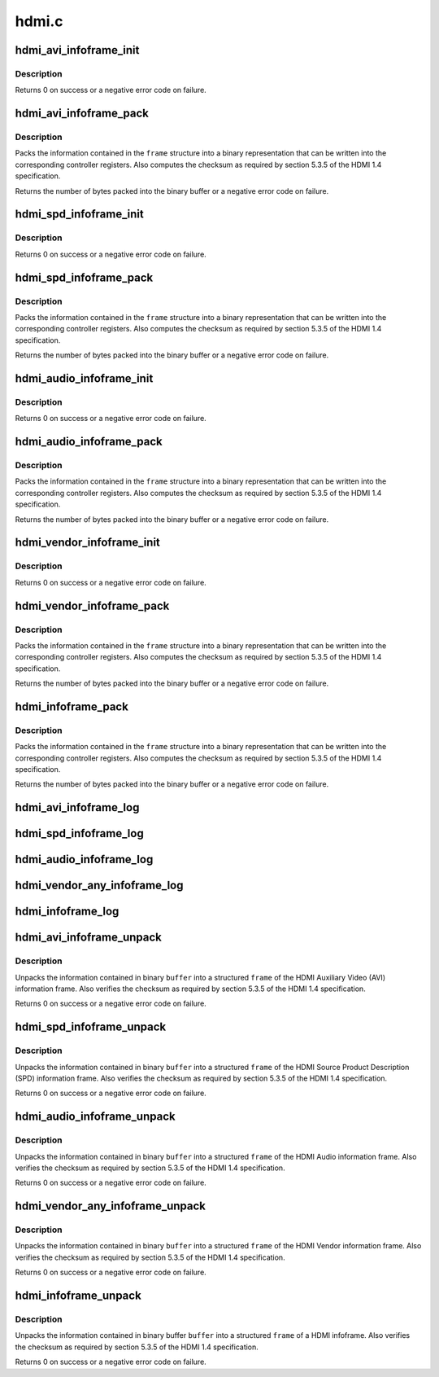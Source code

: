 .. -*- coding: utf-8; mode: rst -*-

======
hdmi.c
======

.. _`hdmi_avi_infoframe_init`:

hdmi_avi_infoframe_init
=======================

.. c:function:: int hdmi_avi_infoframe_init (struct hdmi_avi_infoframe *frame)

    initialize an HDMI AVI infoframe

    :param struct hdmi_avi_infoframe \*frame:
        HDMI AVI infoframe


.. _`hdmi_avi_infoframe_init.description`:

Description
-----------

Returns 0 on success or a negative error code on failure.


.. _`hdmi_avi_infoframe_pack`:

hdmi_avi_infoframe_pack
=======================

.. c:function:: ssize_t hdmi_avi_infoframe_pack (struct hdmi_avi_infoframe *frame, void *buffer, size_t size)

    write HDMI AVI infoframe to binary buffer

    :param struct hdmi_avi_infoframe \*frame:
        HDMI AVI infoframe

    :param void \*buffer:
        destination buffer

    :param size_t size:
        size of buffer


.. _`hdmi_avi_infoframe_pack.description`:

Description
-----------

Packs the information contained in the ``frame`` structure into a binary
representation that can be written into the corresponding controller
registers. Also computes the checksum as required by section 5.3.5 of
the HDMI 1.4 specification.

Returns the number of bytes packed into the binary buffer or a negative
error code on failure.


.. _`hdmi_spd_infoframe_init`:

hdmi_spd_infoframe_init
=======================

.. c:function:: int hdmi_spd_infoframe_init (struct hdmi_spd_infoframe *frame, const char *vendor, const char *product)

    initialize an HDMI SPD infoframe

    :param struct hdmi_spd_infoframe \*frame:
        HDMI SPD infoframe

    :param const char \*vendor:
        vendor string

    :param const char \*product:
        product string


.. _`hdmi_spd_infoframe_init.description`:

Description
-----------

Returns 0 on success or a negative error code on failure.


.. _`hdmi_spd_infoframe_pack`:

hdmi_spd_infoframe_pack
=======================

.. c:function:: ssize_t hdmi_spd_infoframe_pack (struct hdmi_spd_infoframe *frame, void *buffer, size_t size)

    write HDMI SPD infoframe to binary buffer

    :param struct hdmi_spd_infoframe \*frame:
        HDMI SPD infoframe

    :param void \*buffer:
        destination buffer

    :param size_t size:
        size of buffer


.. _`hdmi_spd_infoframe_pack.description`:

Description
-----------

Packs the information contained in the ``frame`` structure into a binary
representation that can be written into the corresponding controller
registers. Also computes the checksum as required by section 5.3.5 of
the HDMI 1.4 specification.

Returns the number of bytes packed into the binary buffer or a negative
error code on failure.


.. _`hdmi_audio_infoframe_init`:

hdmi_audio_infoframe_init
=========================

.. c:function:: int hdmi_audio_infoframe_init (struct hdmi_audio_infoframe *frame)

    initialize an HDMI audio infoframe

    :param struct hdmi_audio_infoframe \*frame:
        HDMI audio infoframe


.. _`hdmi_audio_infoframe_init.description`:

Description
-----------

Returns 0 on success or a negative error code on failure.


.. _`hdmi_audio_infoframe_pack`:

hdmi_audio_infoframe_pack
=========================

.. c:function:: ssize_t hdmi_audio_infoframe_pack (struct hdmi_audio_infoframe *frame, void *buffer, size_t size)

    write HDMI audio infoframe to binary buffer

    :param struct hdmi_audio_infoframe \*frame:
        HDMI audio infoframe

    :param void \*buffer:
        destination buffer

    :param size_t size:
        size of buffer


.. _`hdmi_audio_infoframe_pack.description`:

Description
-----------

Packs the information contained in the ``frame`` structure into a binary
representation that can be written into the corresponding controller
registers. Also computes the checksum as required by section 5.3.5 of
the HDMI 1.4 specification.

Returns the number of bytes packed into the binary buffer or a negative
error code on failure.


.. _`hdmi_vendor_infoframe_init`:

hdmi_vendor_infoframe_init
==========================

.. c:function:: int hdmi_vendor_infoframe_init (struct hdmi_vendor_infoframe *frame)

    initialize an HDMI vendor infoframe

    :param struct hdmi_vendor_infoframe \*frame:
        HDMI vendor infoframe


.. _`hdmi_vendor_infoframe_init.description`:

Description
-----------

Returns 0 on success or a negative error code on failure.


.. _`hdmi_vendor_infoframe_pack`:

hdmi_vendor_infoframe_pack
==========================

.. c:function:: ssize_t hdmi_vendor_infoframe_pack (struct hdmi_vendor_infoframe *frame, void *buffer, size_t size)

    write a HDMI vendor infoframe to binary buffer

    :param struct hdmi_vendor_infoframe \*frame:
        HDMI infoframe

    :param void \*buffer:
        destination buffer

    :param size_t size:
        size of buffer


.. _`hdmi_vendor_infoframe_pack.description`:

Description
-----------

Packs the information contained in the ``frame`` structure into a binary
representation that can be written into the corresponding controller
registers. Also computes the checksum as required by section 5.3.5 of
the HDMI 1.4 specification.

Returns the number of bytes packed into the binary buffer or a negative
error code on failure.


.. _`hdmi_infoframe_pack`:

hdmi_infoframe_pack
===================

.. c:function:: ssize_t hdmi_infoframe_pack (union hdmi_infoframe *frame, void *buffer, size_t size)

    write a HDMI infoframe to binary buffer

    :param union hdmi_infoframe \*frame:
        HDMI infoframe

    :param void \*buffer:
        destination buffer

    :param size_t size:
        size of buffer


.. _`hdmi_infoframe_pack.description`:

Description
-----------

Packs the information contained in the ``frame`` structure into a binary
representation that can be written into the corresponding controller
registers. Also computes the checksum as required by section 5.3.5 of
the HDMI 1.4 specification.

Returns the number of bytes packed into the binary buffer or a negative
error code on failure.


.. _`hdmi_avi_infoframe_log`:

hdmi_avi_infoframe_log
======================

.. c:function:: void hdmi_avi_infoframe_log (const char *level, struct device *dev, struct hdmi_avi_infoframe *frame)

    log info of HDMI AVI infoframe

    :param const char \*level:
        logging level

    :param struct device \*dev:
        device

    :param struct hdmi_avi_infoframe \*frame:
        HDMI AVI infoframe


.. _`hdmi_spd_infoframe_log`:

hdmi_spd_infoframe_log
======================

.. c:function:: void hdmi_spd_infoframe_log (const char *level, struct device *dev, struct hdmi_spd_infoframe *frame)

    log info of HDMI SPD infoframe

    :param const char \*level:
        logging level

    :param struct device \*dev:
        device

    :param struct hdmi_spd_infoframe \*frame:
        HDMI SPD infoframe


.. _`hdmi_audio_infoframe_log`:

hdmi_audio_infoframe_log
========================

.. c:function:: void hdmi_audio_infoframe_log (const char *level, struct device *dev, struct hdmi_audio_infoframe *frame)

    log info of HDMI AUDIO infoframe

    :param const char \*level:
        logging level

    :param struct device \*dev:
        device

    :param struct hdmi_audio_infoframe \*frame:
        HDMI AUDIO infoframe


.. _`hdmi_vendor_any_infoframe_log`:

hdmi_vendor_any_infoframe_log
=============================

.. c:function:: void hdmi_vendor_any_infoframe_log (const char *level, struct device *dev, union hdmi_vendor_any_infoframe *frame)

    log info of HDMI VENDOR infoframe

    :param const char \*level:
        logging level

    :param struct device \*dev:
        device

    :param union hdmi_vendor_any_infoframe \*frame:
        HDMI VENDOR infoframe


.. _`hdmi_infoframe_log`:

hdmi_infoframe_log
==================

.. c:function:: void hdmi_infoframe_log (const char *level, struct device *dev, union hdmi_infoframe *frame)

    log info of HDMI infoframe

    :param const char \*level:
        logging level

    :param struct device \*dev:
        device

    :param union hdmi_infoframe \*frame:
        HDMI infoframe


.. _`hdmi_avi_infoframe_unpack`:

hdmi_avi_infoframe_unpack
=========================

.. c:function:: int hdmi_avi_infoframe_unpack (struct hdmi_avi_infoframe *frame, void *buffer)

    unpack binary buffer to a HDMI AVI infoframe

    :param struct hdmi_avi_infoframe \*frame:
        HDMI AVI infoframe

    :param void \*buffer:
        source buffer


.. _`hdmi_avi_infoframe_unpack.description`:

Description
-----------

Unpacks the information contained in binary ``buffer`` into a structured
``frame`` of the HDMI Auxiliary Video (AVI) information frame.
Also verifies the checksum as required by section 5.3.5 of the HDMI 1.4
specification.

Returns 0 on success or a negative error code on failure.


.. _`hdmi_spd_infoframe_unpack`:

hdmi_spd_infoframe_unpack
=========================

.. c:function:: int hdmi_spd_infoframe_unpack (struct hdmi_spd_infoframe *frame, void *buffer)

    unpack binary buffer to a HDMI SPD infoframe

    :param struct hdmi_spd_infoframe \*frame:
        HDMI SPD infoframe

    :param void \*buffer:
        source buffer


.. _`hdmi_spd_infoframe_unpack.description`:

Description
-----------

Unpacks the information contained in binary ``buffer`` into a structured
``frame`` of the HDMI Source Product Description (SPD) information frame.
Also verifies the checksum as required by section 5.3.5 of the HDMI 1.4
specification.

Returns 0 on success or a negative error code on failure.


.. _`hdmi_audio_infoframe_unpack`:

hdmi_audio_infoframe_unpack
===========================

.. c:function:: int hdmi_audio_infoframe_unpack (struct hdmi_audio_infoframe *frame, void *buffer)

    unpack binary buffer to a HDMI AUDIO infoframe

    :param struct hdmi_audio_infoframe \*frame:
        HDMI Audio infoframe

    :param void \*buffer:
        source buffer


.. _`hdmi_audio_infoframe_unpack.description`:

Description
-----------

Unpacks the information contained in binary ``buffer`` into a structured
``frame`` of the HDMI Audio information frame.
Also verifies the checksum as required by section 5.3.5 of the HDMI 1.4
specification.

Returns 0 on success or a negative error code on failure.


.. _`hdmi_vendor_any_infoframe_unpack`:

hdmi_vendor_any_infoframe_unpack
================================

.. c:function:: int hdmi_vendor_any_infoframe_unpack (union hdmi_vendor_any_infoframe *frame, void *buffer)

    unpack binary buffer to a HDMI vendor infoframe

    :param union hdmi_vendor_any_infoframe \*frame:
        HDMI Vendor infoframe

    :param void \*buffer:
        source buffer


.. _`hdmi_vendor_any_infoframe_unpack.description`:

Description
-----------

Unpacks the information contained in binary ``buffer`` into a structured
``frame`` of the HDMI Vendor information frame.
Also verifies the checksum as required by section 5.3.5 of the HDMI 1.4
specification.

Returns 0 on success or a negative error code on failure.


.. _`hdmi_infoframe_unpack`:

hdmi_infoframe_unpack
=====================

.. c:function:: int hdmi_infoframe_unpack (union hdmi_infoframe *frame, void *buffer)

    unpack binary buffer to a HDMI infoframe

    :param union hdmi_infoframe \*frame:
        HDMI infoframe

    :param void \*buffer:
        source buffer


.. _`hdmi_infoframe_unpack.description`:

Description
-----------

Unpacks the information contained in binary buffer ``buffer`` into a structured
``frame`` of a HDMI infoframe.
Also verifies the checksum as required by section 5.3.5 of the HDMI 1.4
specification.

Returns 0 on success or a negative error code on failure.

